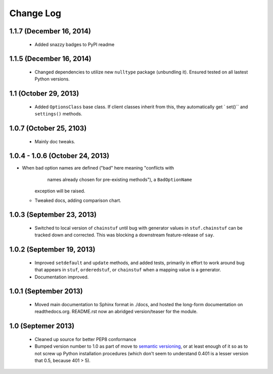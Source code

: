 Change Log
==========

1.1.7 (December 16, 2014)
'''''''''''''''''''''''''
  * Added snazzy badges to PyPI readme

1.1.5 (December 16, 2014)
'''''''''''''''''''''''''
  * Changed dependencies to utilize new ``nulltype`` package
    (unbundling it). Ensured tested on all lastest Python versions.

1.1 (October 29, 2013)
''''''''''''''''''''''''

  * Added ``OptionsClass`` base class. If client classes inherit
    from this, they automatically get ` set()`` and ``settings()``
    methods.

1.0.7 (October 25, 2103)
''''''''''''''''''''''''

  * Mainly doc tweaks.

1.0.4 - 1.0.6 (October 24, 2013)
''''''''''''''''''''''''''''''''

* When bad option names are defined ("bad" here meaning "conflicts with
        names already chosen for pre-existing methods"), a ``BadOptionName``
    exception will be raised.
  * Tweaked docs, adding comparison chart.

1.0.3 (September 23, 2013)
''''''''''''''''''''''''''

  * Switched to local version of ``chainstuf`` until bug
    with generator values in
    ``stuf.chainstuf`` can be tracked down and corrected.
    This was blocking a downstream feature-release of ``say``.

1.0.2 (September 19, 2013)
''''''''''''''''''''''''''

  * Improved ``setdefault`` and ``update`` methods, and added tests,
    primarily in effort to work around bug that appears in ``stuf``,
    ``orderedstuf``, or ``chainstuf`` when a mapping value is a
    generator.
  * Documentation improved.

1.0.1 (September 2013)
''''''''''''''''''''''

  * Moved main documentation to Sphinx format in ./docs, and hosted
    the long-form documentation on readthedocs.org. README.rst now
    an abridged version/teaser for the module.

1.0 (Septemer 2013)
'''''''''''''''''''

  * Cleaned up source for better PEP8 conformance
  * Bumped version number to 1.0 as part of move to `semantic
    versioning <http://semver.org>`_, or at least enough of it so
    as to not screw up Python installation procedures (which don't
    seem to understand 0.401 is a lesser version that 0.5, because
    401 > 5).
